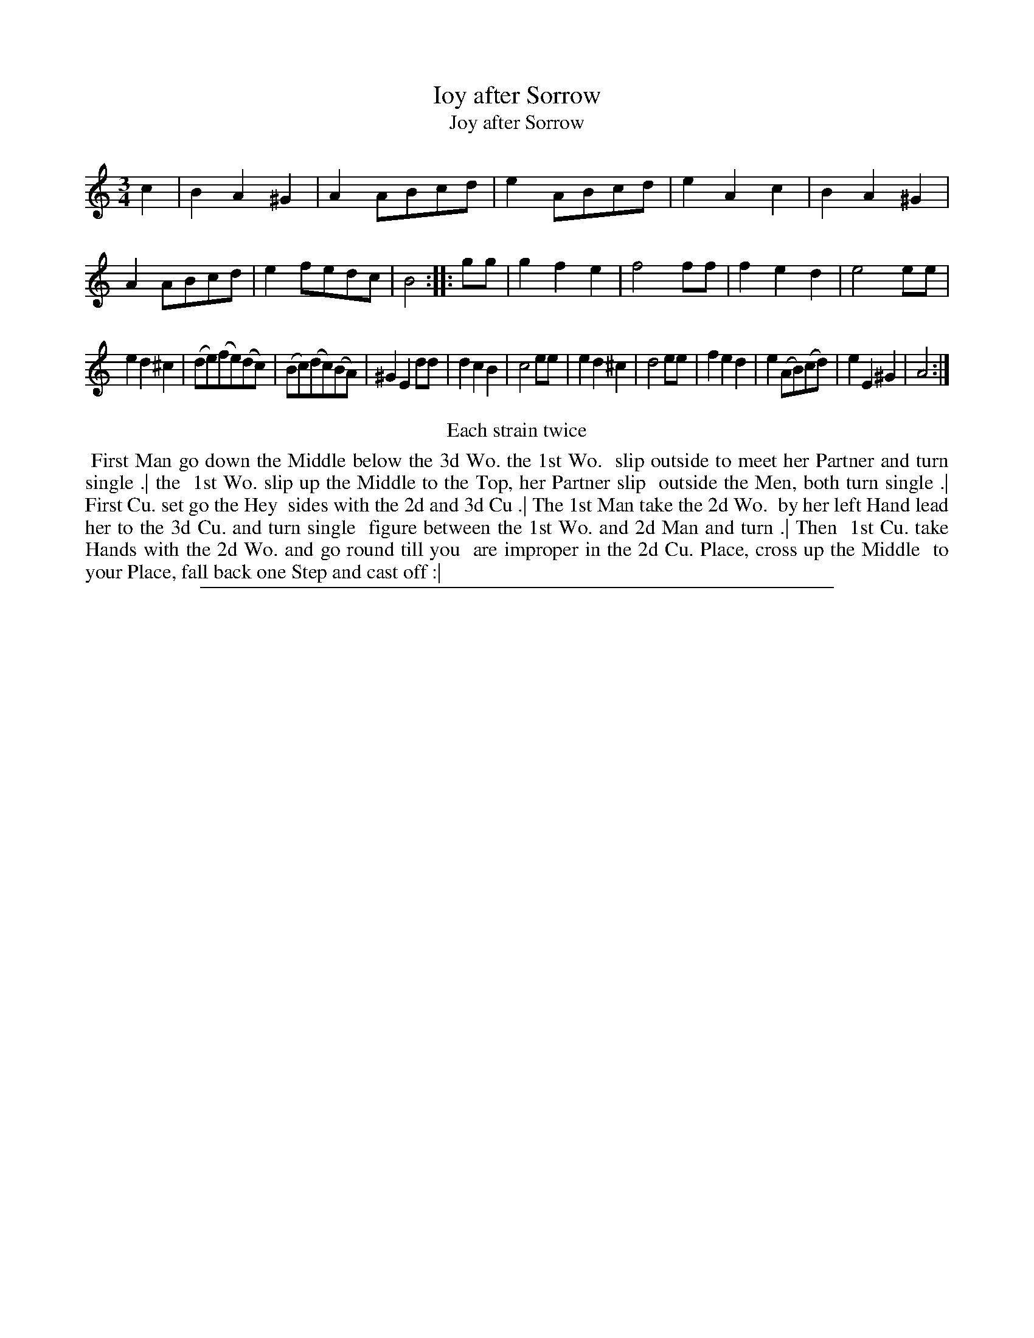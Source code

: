 X: 1
T: Ioy after Sorrow
T: Joy after Sorrow
%R: minuet, waltz
B: "The Compleat Country Dancing-Master" printed by John Walsh, London ca. 1740
S: 6: CCDM2 http://imslp.org/wiki/The_Compleat_Country_Dancing-Master_(Various) V.2 (161)
Z: 2013 John Chambers <jc:trillian.mit.edu>
N: Repeats added to satisfy the "Each strain twice" instruction.  The time signature is just "3".
M: 3/4
L: 1/8
K: Am
% - - - - - - - - - - - - - - - - - - - - - - - - -
c2 |\
B2A2^G2 | A2ABcd | e2ABcd | e2A2c2 |\
B2A2^G2 | A2ABcd | e2fedc | B4 :|\
|: gg |\
g2f2e2 | f4ff | f2e2d2 | e4ee |
e2d2^c2 | (de)(fe)(dc) | (Bc)(dc)(BA) | ^G2E2dd |\
d2c2B2 | c4ee | e2d2^c2 | d4ee |\
f2e2d2 | e2(AB)(cd) | e2E2^G2 | A4 :|
% - - - - - - - - - - - - - - - - - - - - - - - - -
%%center Each strain twice
%%begintext align
%% First Man go down the Middle below the 3d Wo. the 1st Wo.
%% slip outside to meet her Partner and turn single .| the
%% 1st Wo. slip up the Middle to the Top, her Partner slip
%% outside the Men, both turn single .| First Cu. set go the Hey
%% sides with the 2d and 3d Cu .| The 1st Man take the 2d Wo.
%% by her left Hand lead her to the 3d Cu. and turn single
%% figure between the 1st Wo. and 2d Man and turn .| Then
%% 1st Cu. take Hands with the 2d Wo. and go round till you
%% are improper in the 2d Cu. Place, cross up the Middle
%% to your Place, fall back one Step and cast off :|
%%endtext
%%sep 1 8 500
